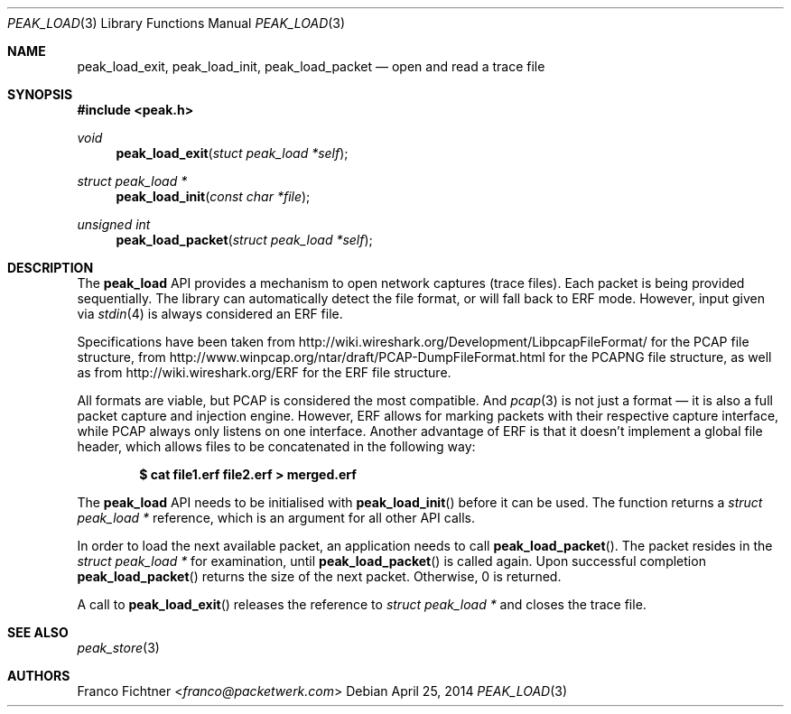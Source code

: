 .\"
.\" Copyright (c) 2012-2014 Franco Fichtner <franco@packetwerk.com>
.\"
.\" Permission to use, copy, modify, and distribute this software for any
.\" purpose with or without fee is hereby granted, provided that the above
.\" copyright notice and this permission notice appear in all copies.
.\"
.\" THE SOFTWARE IS PROVIDED "AS IS" AND THE AUTHOR DISCLAIMS ALL WARRANTIES
.\" WITH REGARD TO THIS SOFTWARE INCLUDING ALL IMPLIED WARRANTIES OF
.\" MERCHANTABILITY AND FITNESS. IN NO EVENT SHALL THE AUTHOR BE LIABLE FOR
.\" ANY SPECIAL, DIRECT, INDIRECT, OR CONSEQUENTIAL DAMAGES OR ANY DAMAGES
.\" WHATSOEVER RESULTING FROM LOSS OF USE, DATA OR PROFITS, WHETHER IN AN
.\" ACTION OF CONTRACT, NEGLIGENCE OR OTHER TORTIOUS ACTION, ARISING OUT OF
.\" OR IN CONNECTION WITH THE USE OR PERFORMANCE OF THIS SOFTWARE.
.\"
.Dd April 25, 2014
.Dt PEAK_LOAD 3
.Os
.Sh NAME
.Nm peak_load_exit ,
.Nm peak_load_init ,
.Nm peak_load_packet
.Nd open and read a trace file
.Sh SYNOPSIS
.In peak.h
.Ft void
.Fn peak_load_exit "stuct peak_load *self"
.Ft struct peak_load *
.Fn peak_load_init "const char *file"
.Ft unsigned int
.Fn peak_load_packet "struct peak_load *self"
.Sh DESCRIPTION
The
.Nm peak_load
API provides a mechanism to open network captures (trace files).
Each packet is being provided sequentially.
The library can automatically detect the file format,
or will fall back to ERF mode.
However, input given via
.Xr stdin 4
is always considered an ERF file.
.Pp
Specifications have been taken from
.Lk http://wiki.wireshark.org/Development/LibpcapFileFormat/
for the PCAP file structure, from
.Lk http://www.winpcap.org/ntar/draft/PCAP-DumpFileFormat.html
for the PCAPNG file structure, as well as from
.Lk http://wiki.wireshark.org/ERF
for the ERF file structure.
.Pp
All formats are viable, but PCAP is considered the most compatible.
And
.Xr pcap 3
is not just a format \(em it is also a full packet capture and
injection engine.
However, ERF allows for marking packets with their respective capture
interface, while PCAP always only listens on one interface.
Another advantage of ERF is that it doesn't implement a global file
header, which allows files to be concatenated in the following way:
.Pp
.Dl $ cat file1.erf file2.erf > merged.erf
.Pp
The
.Nm peak_load
API needs to be initialised with
.Fn peak_load_init
before it can be used.
The function returns a
.Vt struct peak_load *
reference, which is an argument for all other API calls.
.Pp
In order to load the next available packet, an application needs to call
.Fn peak_load_packet .
The packet resides in the
.Vt struct peak_load *
for examination, until
.Fn peak_load_packet
is called again.
Upon successful completion
.Fn peak_load_packet
returns the size of the next packet.
Otherwise, 0 is returned.
.Pp
A call to
.Fn peak_load_exit
releases the reference to
.Vt struct peak_load *
and closes the trace file.
.Sh SEE ALSO
.Xr peak_store 3
.Sh AUTHORS
.An Franco Fichtner Aq Mt franco@packetwerk.com
